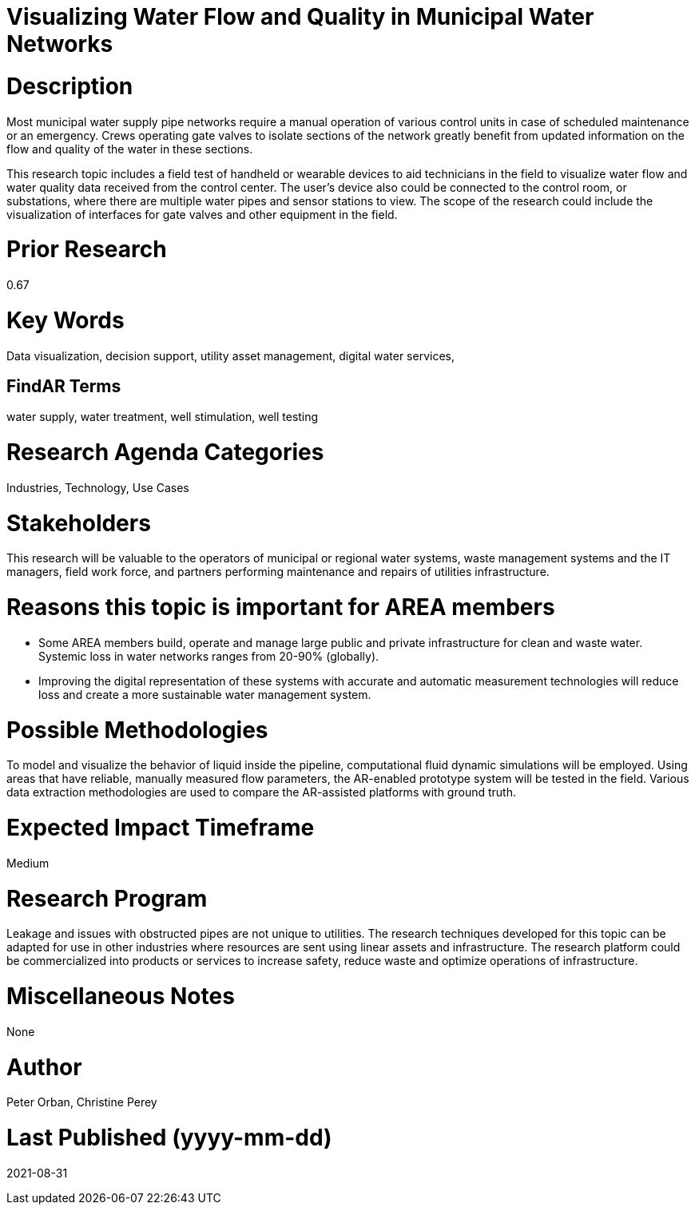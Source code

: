 [[ra-Iutilitiesg-waterflow]]

# Visualizing Water Flow and Quality in Municipal Water Networks

# Description
Most municipal water supply pipe networks require a manual operation of various control units in case of scheduled maintenance or an emergency. Crews operating gate valves to isolate sections of the network greatly benefit from updated information on the flow and quality of the water in these sections.

This research topic includes a field test of handheld or wearable devices to aid technicians in the field to visualize water flow and water quality data received from the control center. The user's device also could be connected to the control room, or substations, where there are multiple water pipes and sensor stations to view. The scope of the research could include the visualization of interfaces for gate valves and other equipment in the field.

# Prior Research
0.67

# Key Words
Data visualization, decision support, utility asset management, digital water services,

## FindAR Terms
water supply, water treatment, well stimulation, well testing

# Research Agenda Categories
Industries, Technology, Use Cases

# Stakeholders
This research will be valuable to the operators of municipal or regional water systems, waste management systems and the IT managers, field work force, and partners performing maintenance and repairs of utilities infrastructure.

# Reasons this topic is important for AREA members
- Some AREA members build, operate and manage large public and private infrastructure for clean and waste water. Systemic loss in water networks ranges from 20-90% (globally).
- Improving the digital representation of these systems with accurate and automatic measurement technologies will reduce loss and create a more sustainable water management system.

# Possible Methodologies
To model and visualize the behavior of liquid inside the pipeline, computational fluid dynamic simulations will be employed. Using areas that have reliable, manually measured flow parameters, the AR-enabled prototype system will be tested in the field. Various data extraction methodologies are used to compare the AR-assisted platforms with ground truth.

# Expected Impact Timeframe
Medium

# Research Program
Leakage and issues with obstructed pipes are not unique to utilities. The research techniques developed for this topic can be adapted for use in other industries where resources are sent using linear assets and infrastructure. The research platform could be commercialized into products or services to increase safety, reduce waste and optimize operations of infrastructure.

# Miscellaneous Notes
None

# Author
Peter Orban, Christine Perey

# Last Published (yyyy-mm-dd)
2021-08-31
